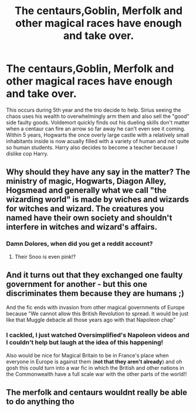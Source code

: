 #+TITLE: The centaurs,Goblin, Merfolk and other magical races have enough and take over.

* The centaurs,Goblin, Merfolk and other magical races have enough and take over.
:PROPERTIES:
:Author: Emilysouza221b
:Score: 5
:DateUnix: 1622037453.0
:DateShort: 2021-May-26
:FlairText: Prompt
:END:
This occurs during 5th year and the trio decide to help. Sirius seeing the chaos uses his wealth to overwhelmingly arm them and also sell the "good" side faulty goods. Voldemort quickly finds out his dueling skills don't matter when a centaur can fire an arrow so far away he can't even see it coming. Within 5 years, Hogwarts the once overly large castle with a relatively small inhabitants inside is now acually filled with a variety of human and not quite so human students. Harry also decides to become a teacher because I dislike cop Harry.


** Why should they have any say in the matter? The ministry of magic, Hogwarts, Diagon Alley, Hogsmead and generally what we call "the wizarding world" is made by wiches and wizards for witches and wizard. The creatures you named have their own society and shouldn't interfere in witches and wizard's affairs.
:PROPERTIES:
:Author: DariusA92
:Score: 6
:DateUnix: 1622043258.0
:DateShort: 2021-May-26
:END:

*** Damn Dolores, when did you get a reddit account?
:PROPERTIES:
:Author: DesiDarkLord16
:Score: 3
:DateUnix: 1622088646.0
:DateShort: 2021-May-27
:END:

**** Their Snoo is even pink!?
:PROPERTIES:
:Author: Rowletforthewin
:Score: 1
:DateUnix: 1622137548.0
:DateShort: 2021-May-27
:END:


** And it turns out that they exchanged one faulty government for another - but this one discriminates them because they are humans ;)

And the fic ends with invasion from other magical governments of Europe because "We cannot allow this British Revolution to spread. It would be just like that Muggle debacle all those years ago with that Napoleon chap"
:PROPERTIES:
:Author: JibrilAngelos
:Score: 2
:DateUnix: 1622060850.0
:DateShort: 2021-May-27
:END:

*** I cackled, I just watched Oversimplified's Napoleon videos and I couldn't help but laugh at the idea of this happening!

Also would be nice for Magical Britain to be in France's place when everyone in Europe is against them (*not that they aren't already*) and oh gosh this could turn into a war fic in which the British and other nations in the Commonwealth have a full scale war with the other parts of the world!!
:PROPERTIES:
:Author: aethersuwrya
:Score: 1
:DateUnix: 1622250640.0
:DateShort: 2021-May-29
:END:


** The merfolk and centaurs wouldnt really be able to do anything tho
:PROPERTIES:
:Author: hungrybluefish
:Score: 1
:DateUnix: 1622067098.0
:DateShort: 2021-May-27
:END:
